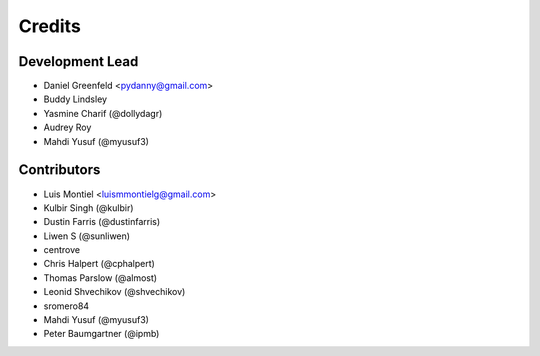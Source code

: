 =======
Credits
=======

Development Lead
----------------

* Daniel Greenfeld <pydanny@gmail.com>
* Buddy Lindsley
* Yasmine Charif (@dollydagr)
* Audrey Roy
* Mahdi Yusuf (@myusuf3)

Contributors
------------

* Luis Montiel <luismmontielg@gmail.com>
* Kulbir Singh (@kulbir)
* Dustin Farris (@dustinfarris)
* Liwen S (@sunliwen)
* centrove
* Chris Halpert (@cphalpert)
* Thomas Parslow (@almost)
* Leonid Shvechikov (@shvechikov)
* sromero84
* Mahdi Yusuf (@myusuf3)
* Peter Baumgartner (@ipmb)

